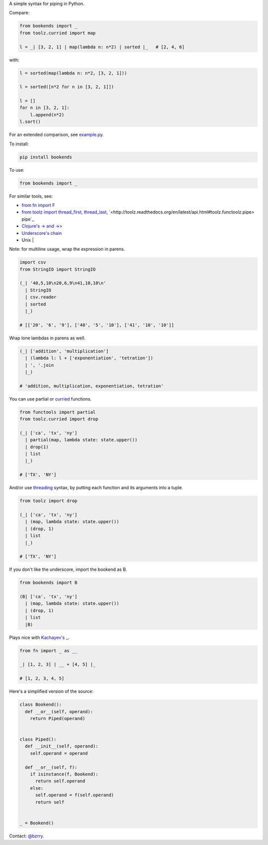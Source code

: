 A simple syntax for piping in Python.

Compare:

.. code-block:: python

  from bookends import _
  from toolz.curried import map

  l = _| [3, 2, 1] | map(lambda n: n*2) | sorted |_   # [2, 4, 6]

with:

.. code-block:: python

  l = sorted(map(lambda n: n*2, [3, 2, 1]))

  l = sorted([n*2 for n in [3, 2, 1]])

  l = []
  for n in [3, 2, 1]:
      l.append(n*2)
  l.sort()
  
For an extended comparison, see `example.py <https://github.com/berrytj/bookends/blob/master/example.py>`_.


To install:

.. code-block:: python

  pip install bookends


To use:

.. code-block:: python

  from bookends import _


For similar tools, see:

- `from fn import F <https://github.com/kachayev/fn.py>`_
- `from toolz import thread_first, thread_last <http://toolz.readthedocs.org/en/latest/api.html?highlight=thread_first#toolz.functoolz.thread_first>`_, `<http://toolz.readthedocs.org/en/latest/api.html#toolz.functoolz.pipe> pipe`_
- `Clojure's -> and ->> <http://clojure.github.io/clojure/clojure.core-api.html#clojure.core/-%3e>`_
- `Underscore's chain <http://underscorejs.org/#chain>`_
- Unix |


Note: for multiline usage, wrap the expression in parens.

.. code-block:: python

  import csv
  from StringIO import StringIO

  (_| '40,5,10\n20,6,9\n41,10,10\n'
    | StringIO
    | csv.reader
    | sorted
    |_)

  # [['20', '6', '9'], ['40', '5', '10'], ['41', '10', '10']]
            

Wrap lone lambdas in parens as well.

.. code-block:: python
  
  (_| ['addition', 'multiplication']
    | (lambda l: l + ['exponentiation', 'tetration'])
    | ', '.join
    |_)

  # 'addition, multiplication, exponentiation, tetration'


You can use partial or `curried <http://toolz.readthedocs.org/en/latest/curry.html>`_ functions.

.. code-block:: python
  
  from functools import partial
  from toolz.curried import drop

  (_| ['ca', 'tx', 'ny']
    | partial(map, lambda state: state.upper())
    | drop(1)
    | list
    |_)

  # ['TX', 'NY']


And/or use `threading <http://toolz.readthedocs.org/en/latest/api.html#toolz.functoolz.thread_last>`_ syntax, by putting each function and its arguments into a tuple.

.. code-block:: python
  
  from toolz import drop

  (_| ['ca', 'tx', 'ny']
    | (map, lambda state: state.upper())
    | (drop, 1)
    | list
    |_)

  # ['TX', 'NY']


If you don't like the underscore, import the bookend as B.

.. code-block:: python
  
  from bookends import B

  (B| ['ca', 'tx', 'ny']
    | (map, lambda state: state.upper())
    | (drop, 1)
    | list
    |B)


Plays nice with `Kachayev's _ <https://github.com/kachayev/fn.py>`_.

.. code-block:: python
  
  from fn import _ as __

  _| [1, 2, 3] | __ + [4, 5] |_

  # [1, 2, 3, 4, 5]


Here's a simplified version of the source:

.. code-block:: python

  class Bookend():
    def __or__(self, operand):
      return Piped(operand)


  class Piped():
    def __init__(self, operand):
      self.operand = operand

    def __or__(self, f):
      if isinstance(f, Bookend):
        return self.operand
      else:
        self.operand = f(self.operand)
        return self


  _ = Bookend()


Contact: `@bzrry <https://twitter.com/bzrry>`_.

